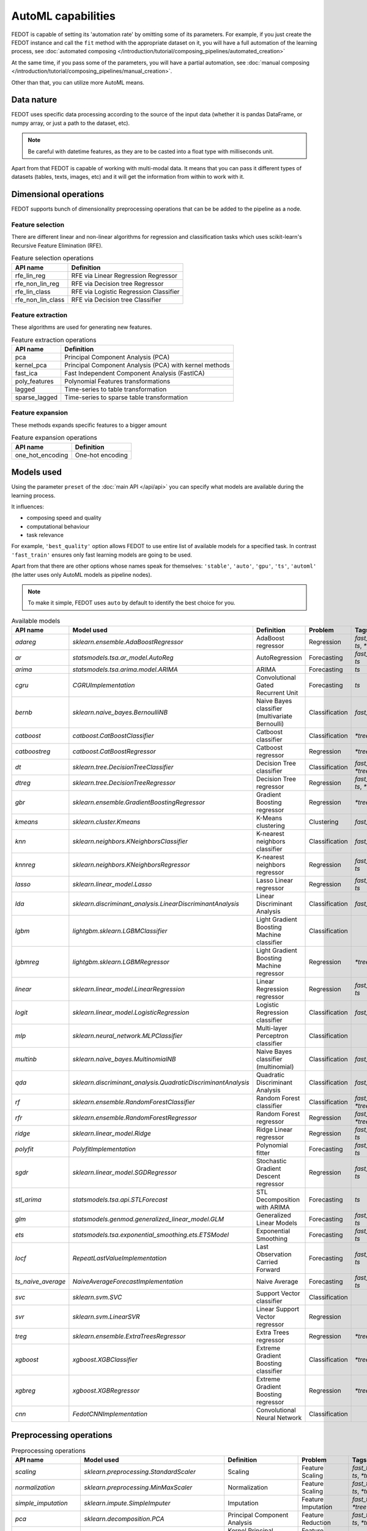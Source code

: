 AutoML capabilities
-------------------

FEDOT is capable of setting its 'automation rate' by omitting some of its parameters.
For example, if you just create the FEDOT instance and call the ``fit`` method with the appropriate dataset on it,
you will have a full automation of the learning process,
see :doc:`automated composing </introduction/tutorial/composing_pipelines/automated_creation>`

At the same time, if you pass some of the parameters, you will have a partial automation,
see :doc:`manual composing </introduction/tutorial/composing_pipelines/manual_creation>`.

Other than that, you can utilize more AutoML means.


Data nature
^^^^^^^^^^^

FEDOT uses specific data processing according to the source
of the input data (whether it is pandas DataFrame, or numpy array, or just a path to the dataset, etc).

.. note::

    Be careful with datetime features, as they are to be casted into a float type with milliseconds unit.


Apart from that FEDOT is capable of working with multi-modal data.
It means that you can pass it different types of datasets
(tables, texts, images, etc) and it will get the information from within to work with it.

.. seealso::
    :doc:`Detailed multi-modal data description and usage </basics/multi_modal_tasks>`


Dimensional operations
^^^^^^^^^^^^^^^^^^^^^^

FEDOT supports bunch of dimensionality preprocessing operations that can be be added to the pipeline as a node.

Feature selection
"""""""""""""""""

There are different linear and non-linear algorithms for regression and classification tasks
which uses scikit-learn's Recursive Feature Elimination (RFE).

.. list-table:: Feature selection operations
   :header-rows: 1

   * - API name
     - Definition
   * - rfe_lin_reg
     - RFE via Linear Regression Regressor
   * - rfe_non_lin_reg
     - RFE via Decision tree Regressor
   * - rfe_lin_class
     - RFE via Logistic Regression Classifier
   * - rfe_non_lin_class
     - RFE via Decision tree Classifier

Feature extraction
""""""""""""""""""

These algorithms are used for generating new features.

.. list-table:: Feature extraction operations
   :header-rows: 1

   * - API name
     - Definition
   * - pca
     - Principal Component Analysis (PCA)
   * - kernel_pca
     - Principal Component Analysis (PCA) with kernel methods
   * - fast_ica
     - Fast Independent Component Analysis (FastICA)
   * - poly_features
     - Polynomial Features transformations
   * - lagged
     - Time-series to table transformation
   * - sparse_lagged
     - Time-series to sparse table transformation

Feature expansion
"""""""""""""""""

These methods expands specific features to a bigger amount

.. list-table:: Feature expansion operations
   :header-rows: 1

   * - API name
     - Definition
   * - one_hot_encoding
     - One-hot encoding


Models used
^^^^^^^^^^^

Using the parameter ``preset`` of the :doc:`main API </api/api>` you can specify
what models are available during the learning process. 

It influences:

* composing speed and quality
* computational behaviour
* task relevance

For example, ``'best_quality'`` option allows FEDOT to use entire list of available models for a specified task.
In contrast ``'fast_train'`` ensures only fast learning models are going to be used.

Apart from that there are other options whose names speak for themselves: ``'stable'``, ``'auto'``, ``'gpu'``, ``'ts'``,
``'automl'`` (the latter uses only AutoML models as pipeline nodes).

.. note::
    To make it simple, FEDOT uses ``auto`` by default to identify the best choice for you.


.. csv-table:: Available models
   :header: "API name","Model used","Definition","Problem","Tags"

   `adareg`,`sklearn.ensemble.AdaBoostRegressor`,AdaBoost regressor,Regression,"`fast_train`, `ts`, `*tree`"
   `ar`,`statsmodels.tsa.ar_model.AutoReg`,AutoRegression,Forecasting,"`fast_train`, `ts`"
   `arima`,`statsmodels.tsa.arima.model.ARIMA`,ARIMA,Forecasting,"`ts`"
   `cgru`,`CGRUImplementation`,Convolutional Gated Recurrent Unit,Forecasting,"`ts`"
   `bernb`,`sklearn.naive_bayes.BernoulliNB`,Naive Bayes classifier (multivariate Bernoulli),Classification,"`fast_train`"
   `catboost`,`catboost.CatBoostClassifier`,Catboost classifier,Classification,"`*tree`"
   `catboostreg`,`catboost.CatBoostRegressor`,Catboost regressor,Regression,"`*tree`"
   `dt`,`sklearn.tree.DecisionTreeClassifier`,Decision Tree classifier,Classification,"`fast_train`, `*tree`"
   `dtreg`,`sklearn.tree.DecisionTreeRegressor`,Decision Tree regressor,Regression,"`fast_train`, `ts`, `*tree`"
   `gbr`,`sklearn.ensemble.GradientBoostingRegressor`,Gradient Boosting regressor,Regression,"`*tree`"
   `kmeans`,`sklearn.cluster.Kmeans`,K-Means clustering,Clustering,"`fast_train`"
   `knn`,`sklearn.neighbors.KNeighborsClassifier`,K-nearest neighbors classifier,Classification,"`fast_train`"
   `knnreg`,`sklearn.neighbors.KNeighborsRegressor`,K-nearest neighbors regressor,Regression,"`fast_train`, `ts`"
   `lasso`,`sklearn.linear_model.Lasso`,Lasso Linear regressor,Regression,"`fast_train`, `ts`"
   `lda`,`sklearn.discriminant_analysis.LinearDiscriminantAnalysis`,Linear Discriminant Analysis,Classification,"`fast_train`"
   `lgbm`,`lightgbm.sklearn.LGBMClassifier`,Light Gradient Boosting Machine classifier,Classification,""
   `lgbmreg`,`lightgbm.sklearn.LGBMRegressor`,Light Gradient Boosting Machine regressor,Regression,"`*tree`"
   `linear`,`sklearn.linear_model.LinearRegression`,Linear Regression regressor,Regression,"`fast_train`, `ts`"
   `logit`,`sklearn.linear_model.LogisticRegression`,Logistic Regression classifier,Classification,"`fast_train`"
   `mlp`,`sklearn.neural_network.MLPClassifier`,Multi-layer Perceptron classifier,Classification,""
   `multinb`,`sklearn.naive_bayes.MultinomialNB`,Naive Bayes classifier (multinomial),Classification,"`fast_train`"
   `qda`,`sklearn.discriminant_analysis.QuadraticDiscriminantAnalysis`,Quadratic Discriminant Analysis,Classification,"`fast_train`"
   `rf`,`sklearn.ensemble.RandomForestClassifier`,Random Forest classifier,Classification,"`fast_train`, `*tree`"
   `rfr`,`sklearn.ensemble.RandomForestRegressor`,Random Forest regressor,Regression,"`fast_train`, `*tree`"
   `ridge`,`sklearn.linear_model.Ridge`,Ridge Linear regressor,Regression,"`fast_train`, `ts`"
   `polyfit`,`PolyfitImplementation`,Polynomial fitter,Forecasting,"`fast_train`, `ts`"
   `sgdr`,`sklearn.linear_model.SGDRegressor`,Stochastic Gradient Descent regressor,Regression,"`fast_train`, `ts`"
   `stl_arima`,`statsmodels.tsa.api.STLForecast`,STL Decomposition with ARIMA,Forecasting,"`ts`"
   `glm`,`statsmodels.genmod.generalized_linear_model.GLM`,Generalized Linear Models,Forecasting,"`fast_train`, `ts`"
   `ets`,`statsmodels.tsa.exponential_smoothing.ets.ETSModel`,Exponential Smoothing,Forecasting,"`fast_train`, `ts`"
   `locf`,`RepeatLastValueImplementation`,Last Observation Carried Forward,Forecasting,"`fast_train`, `ts`"
   `ts_naive_average`,`NaiveAverageForecastImplementation`,Naive Average,Forecasting,"`fast_train`, `ts`"
   `svc`,`sklearn.svm.SVC`,Support Vector classifier,Classification,""
   `svr`,`sklearn.svm.LinearSVR`,Linear Support Vector regressor,Regression,""
   `treg`,`sklearn.ensemble.ExtraTreesRegressor`,Extra Trees regressor,Regression,"`*tree`"
   `xgboost`,`xgboost.XGBClassifier`,Extreme Gradient Boosting classifier,Classification,"`*tree`"
   `xgbreg`,`xgboost.XGBRegressor`,Extreme Gradient Boosting regressor,Regression,"`*tree`"
   `cnn`,`FedotCNNImplementation`,Convolutional Neural Network,Classification,""


Preprocessing operations
^^^^^^^^^^^^^^^^^^^^^^^^

.. csv-table:: Preprocessing operations
   :header: "API name","Model used","Definition","Problem","Tags"

   `scaling`,`sklearn.preprocessing.StandardScaler`,Scaling,Feature Scaling,"`fast_train`, `ts`, `*tree`"
   `normalization`,`sklearn.preprocessing.MinMaxScaler`,Normalization,Feature Scaling,"`fast_train`, `ts`, `*tree`"
   `simple_imputation`,`sklearn.impute.SimpleImputer`,Imputation,Feature Imputation,"`fast_train`, `*tree`"
   `pca`,`sklearn.decomposition.PCA`,Principal Component Analysis,Feature Reduction,"`fast_train`, `ts`, `*tree`"
   `kernel_pca`,`sklearn.decomposition.KernelPCA`,Kernel Principal Component Analysis,Feature Reduction,"`ts`, `*tree`"
   `fast_ica`,`sklearn.decomposition.FastICA`,Independent Component Analysis,Feature Reduction,"`ts`, `*tree`"
   `poly_features`,`sklearn.preprocessing.PolynomialFeatures`,Polynomial Features,Feature Engineering,""
   `one_hot_encoding`,`sklearn.preprocessing.OneHotEncoder`,Ohe-Hot Encoder,Feature Encoding,""
   `label_encoding`,`sklearn.preprocessing.LabelEncoder`,Label Encoder,Feature Encoding,"`fast_train`, `*tree`"
   `rfe_lin_reg`,`sklearn.feature_selection.RFE`,Linear Regression Recursive Feature Elimination,Feature Selection,""
   `rfe_non_lin_reg`,`sklearn.feature_selection.RFE`,Decision Tree Recursive Feature Elimination,Feature Selection,""
   `rfe_lin_class`,`sklearn.feature_selection.RFE`,Logistic Regression Recursive Feature Elimination,Feature Selection,""
   `rfe_non_lin_class`,`sklearn.feature_selection.RFE`,Decision Tree Recursive Feature Elimination,Feature Selection,""
   `isolation_forest_reg`,`sklearn.ensemble.IsolationForest`,Regression Isolation Forest,Feature Filtering,""
   `isolation_forest_class`,`sklearn.ensemble.IsolationForest`,Classification Isolation Forest,Feature Filtering,""
   `decompose`,`DecomposerRegImplementation`,Regression Decomposition,Decomposition,"`fast_train`, `ts`, `*tree`"
   `class_decompose`,`DecomposerClassImplementation`,Classification Decomposition,Decomposition,"`fast_train`, `*tree`"
   `resample`,`ResampleImplementation`,Resample features,Resampling,""
   `ransac_lin_reg`,`sklearn.linear_model.RANSACRegressor`,Regression Random Sample Consensus,Feature Filtering,"`fast_train`, `*tree`"
   `ransac_non_lin_reg`,`sklearn.linear_model.RANSACRegressor`,DecisionTreeRegressor Random Sample Consensus,Feature Filtering,"`fast_train`, `*tree`"
   `cntvect`,`sklearn.feature_extraction.text.CountVectorizer`,Count Vectorizer,Text Processing,""
   `text_clean`,`nltk.stem.WordNetLemmatizer nltk.stem.SnowballStemmer`,Lemmatization and Stemming,Text Processing,""
   `tfidf`,`sklearn.feature_extraction.text.TfidfVectorizer`,TF-IDF Vectorizer,Text Processing,""
   `word2vec_pretrained`,`PretrainedEmbeddingsImplementation`,Word2Vec,Text Processing,""
   `lagged`,`LaggedTransformationImplementation`,Lagged Tranformation,Timeseries Tranformation,"`fast_train`, `ts`"
   `sparse_lagged`,`SparseLaggedTransformationImplementation`,Sparse Lagged Tranformation,Timeseries Tranformation,"`fast_train`, `ts`"
   `smoothing`,`TsSmoothingImplementation`,Smoothing Tranformation,Timeseries Tranformation,"`fast_train`, `ts`"
   `gaussian_filter`,`GaussianFilterImplementation`,Gaussian Filter Tranformation,Timeseries Tranformation,"`fast_train`, `ts`"
   `diff_filter`,`NumericalDerivativeFilterImplementation`,Derivative Filter Tranformation,Timeseries Tranformation,"`fast_train`, `ts`"
   `cut`,`CutImplementation`,Cut Tranformation,Timeseries Tranformation,"`fast_train`, `ts`"
   `exog_ts`,`ExogDataTransformationImplementation`,Exogeneus Tranformation,Timeseries Tranformation,""
